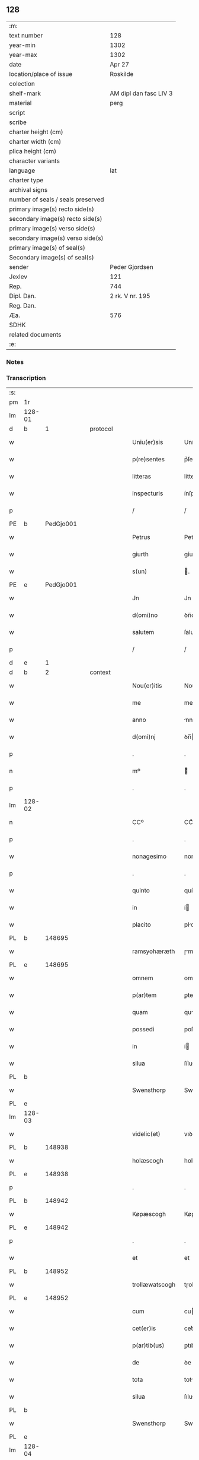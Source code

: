 ** 128

| :m:                               |                        |
| text number                       | 128                    |
| year-min                          | 1302                   |
| year-max                          | 1302                   |
| date                              | Apr 27                 |
| location/place of issue           | Roskilde               |
| colection                         |                        |
| shelf-mark                        | AM dipl dan fasc LIV 3 |
| material                          | perg                   |
| script                            |                        |
| scribe                            |                        |
| charter height (cm)               |                        |
| charter width (cm)                |                        |
| plica height (cm)                 |                        |
| character variants                |                        |
| language                          | lat                    |
| charter type                      |                        |
| archival signs                    |                        |
| number of seals / seals preserved |                        |
| primary image(s) recto side(s)    |                        |
| secondary image(s) recto side(s)  |                        |
| primary image(s) verso side(s)    |                        |
| secondary image(s) verso side(s)  |                        |
| primary image(s) of seal(s)       |                        |
| Secondary image(s) of seal(s)     |                        |
| sender                            | Peder Gjordsen         |
| Jexlev                            | 121                    |
| Rep.                              | 744                    |
| Dipl. Dan.                        | 2 rk. V nr. 195        |
| Reg. Dan.                         |                        |
| Æa.                               | 576                    |
| SDHK                              |                        |
| related documents                 |                        |
| :e:                               |                        |

*** Notes


*** Transcription
| :s: |        |   |   |   |   |                   |                |   |   |   |   |     |   |   |   |               |
| pm  | 1r     |   |   |   |   |                   |                |   |   |   |   |     |   |   |   |               |
| lm  | 128-01 |   |   |   |   |                   |                |   |   |   |   |     |   |   |   |               |
| d  | b      | 1  |   | protocol  |   |                   |                |   |   |   |   |     |   |   |   |               |
| w   |        |   |   |   |   | Uniu(er)sis       | Uníu͛ſís        |   |   |   |   | lat |   |   |   |        128-01 |
| w   |        |   |   |   |   | p(re)sentes       | p͛ſentes        |   |   |   |   | lat |   |   |   |        128-01 |
| w   |        |   |   |   |   | litteras          | lítteɼs       |   |   |   |   | lat |   |   |   |        128-01 |
| w   |        |   |   |   |   | inspecturis       | ínſpeuɼıs     |   |   |   |   | lat |   |   |   |        128-01 |
| p   |        |   |   |   |   | /                 | /              |   |   |   |   | lat |   |   |   |        128-01 |
| PE  | b      | PedGjo001  |   |   |   |                   |                |   |   |   |   |     |   |   |   |               |
| w   |        |   |   |   |   | Petrus            | Petɼus         |   |   |   |   | lat |   |   |   |        128-01 |
| w   |        |   |   |   |   | giurth            | gíuɼth         |   |   |   |   | lat |   |   |   |        128-01 |
| w   |        |   |   |   |   | s(un)             | .             |   |   |   |   | lat |   |   |   |        128-01 |
| PE  | e      | PedGjo001  |   |   |   |                   |                |   |   |   |   |     |   |   |   |               |
| w   |        |   |   |   |   | Jn                | Jn             |   |   |   |   | lat |   |   |   |        128-01 |
| w   |        |   |   |   |   | d(omi)no          | ꝺn̅o            |   |   |   |   | lat |   |   |   |        128-01 |
| w   |        |   |   |   |   | salutem           | ſalute        |   |   |   |   | lat |   |   |   |        128-01 |
| p   |        |   |   |   |   | /                 | /              |   |   |   |   | lat |   |   |   |        128-01 |
| d  | e      | 1  |   |   |   |                   |                |   |   |   |   |     |   |   |   |               |
| d  | b      | 2  |   | context  |   |                   |                |   |   |   |   |     |   |   |   |               |
| w   |        |   |   |   |   | Nou(er)itis       | Nou͛ítís        |   |   |   |   | lat |   |   |   |        128-01 |
| w   |        |   |   |   |   | me                | me             |   |   |   |   | lat |   |   |   |        128-01 |
| w   |        |   |   |   |   | anno              | nno           |   |   |   |   | lat |   |   |   |        128-01 |
| w   |        |   |   |   |   | d(omi)nj          | ꝺn̅            |   |   |   |   | lat |   |   |   |        128-01 |
| p   |        |   |   |   |   | .                 | .              |   |   |   |   | lat |   |   |   |        128-01 |
| n   |        |   |   |   |   | mº                | ͦ              |   |   |   |   | lat |   |   |   |        128-01 |
| p   |        |   |   |   |   | .                 | .              |   |   |   |   | lat |   |   |   |        128-01 |
| lm  | 128-02 |   |   |   |   |                   |                |   |   |   |   |     |   |   |   |               |
| n   |        |   |   |   |   | CCº               | CCͦ             |   |   |   |   | lat |   |   |   |        128-02 |
| p   |        |   |   |   |   | .                 | .              |   |   |   |   | lat |   |   |   |        128-02 |
| w   |        |   |   |   |   | nonagesimo        | nongeſımo     |   |   |   |   | lat |   |   |   |        128-02 |
| p   |        |   |   |   |   | .                 | .              |   |   |   |   | lat |   |   |   |        128-02 |
| w   |        |   |   |   |   | quinto            | quínto         |   |   |   |   | lat |   |   |   |        128-02 |
| w   |        |   |   |   |   | in                | í             |   |   |   |   | lat |   |   |   |        128-02 |
| w   |        |   |   |   |   | placito           | plcíto        |   |   |   |   | lat |   |   |   |        128-02 |
| PL  | b      |   148695|   |   |   |                   |                |   |   |   |   |     |   |   |   |               |
| w   |        |   |   |   |   | ramsyohæræth      | ɼmſyohæɼæth   |   |   |   |   | lat |   |   |   |        128-02 |
| PL  | e      |   148695|   |   |   |                   |                |   |   |   |   |     |   |   |   |               |
| w   |        |   |   |   |   | omnem             | omne          |   |   |   |   | lat |   |   |   |        128-02 |
| w   |        |   |   |   |   | p(ar)tem          | ꝑte           |   |   |   |   | lat |   |   |   |        128-02 |
| w   |        |   |   |   |   | quam              | qu           |   |   |   |   | lat |   |   |   |        128-02 |
| w   |        |   |   |   |   | possedi           | poſſeꝺı        |   |   |   |   | lat |   |   |   |        128-02 |
| w   |        |   |   |   |   | in                | í             |   |   |   |   | lat |   |   |   |        128-02 |
| w   |        |   |   |   |   | silua             | ſílu          |   |   |   |   | lat |   |   |   |        128-02 |
| PL  | b      |   |   |   |   |                   |                |   |   |   |   |     |   |   |   |               |
| w   |        |   |   |   |   | Swensthorp        | Swenﬅhoꝛp      |   |   |   |   | lat |   |   |   |        128-02 |
| PL  | e      |   |   |   |   |                   |                |   |   |   |   |     |   |   |   |               |
| lm  | 128-03 |   |   |   |   |                   |                |   |   |   |   |     |   |   |   |               |
| w   |        |   |   |   |   | videlic(et)       | vıꝺelıcꝫ       |   |   |   |   | lat |   |   |   |        128-03 |
| PL  | b      |   148938|   |   |   |                   |                |   |   |   |   |     |   |   |   |               |
| w   |        |   |   |   |   | holæscogh         | holæſcogh      |   |   |   |   | lat |   |   |   |        128-03 |
| PL  | e      |   148938|   |   |   |                   |                |   |   |   |   |     |   |   |   |               |
| p   |        |   |   |   |   | .                 | .              |   |   |   |   | lat |   |   |   |        128-03 |
| PL  | b      |   148942|   |   |   |                   |                |   |   |   |   |     |   |   |   |               |
| w   |        |   |   |   |   | Køpæscogh         | Køpæſcogh      |   |   |   |   | lat |   |   |   |        128-03 |
| PL  | e      |   148942|   |   |   |                   |                |   |   |   |   |     |   |   |   |               |
| p   |        |   |   |   |   | .                 | .              |   |   |   |   | lat |   |   |   |        128-03 |
| w   |        |   |   |   |   | et                | et             |   |   |   |   | lat |   |   |   |        128-03 |
| PL  | b      |   148952|   |   |   |                   |                |   |   |   |   |     |   |   |   |               |
| w   |        |   |   |   |   | trollæwatscogh    | tɼollæwatſcogh |   |   |   |   | lat |   |   |   |        128-03 |
| PL  | e      |   148952|   |   |   |                   |                |   |   |   |   |     |   |   |   |               |
| w   |        |   |   |   |   | cum               | cu            |   |   |   |   | lat |   |   |   |        128-03 |
| w   |        |   |   |   |   | cet(er)is         | cet͛ıs          |   |   |   |   | lat |   |   |   |        128-03 |
| w   |        |   |   |   |   | p(ar)tib(us)      | ꝑtıbꝫ          |   |   |   |   | lat |   |   |   |        128-03 |
| w   |        |   |   |   |   | de                | ꝺe             |   |   |   |   | lat |   |   |   |        128-03 |
| w   |        |   |   |   |   | tota              | tot           |   |   |   |   | lat |   |   |   |        128-03 |
| w   |        |   |   |   |   | silua             | ſılu          |   |   |   |   | lat |   |   |   |        128-03 |
| PL  | b      |   |   |   |   |                   |                |   |   |   |   |     |   |   |   |               |
| w   |        |   |   |   |   | Swensthorp        | Swenﬅhoꝛp      |   |   |   |   | lat |   |   |   |        128-03 |
| PL  | e      |   |   |   |   |                   |                |   |   |   |   |     |   |   |   |               |
| lm  | 128-04 |   |   |   |   |                   |                |   |   |   |   |     |   |   |   |               |
| w   |        |   |   |   |   | ad                | ꝺ             |   |   |   |   | lat |   |   |   |        128-04 |
| w   |        |   |   |   |   | me                | me             |   |   |   |   | lat |   |   |   |        128-04 |
| w   |        |   |   |   |   | p(er)tinentib(us) | ꝑtínentıbꝫ     |   |   |   |   | lat |   |   |   |        128-04 |
| PL | b |    149380|   |   |   |                     |                  |   |   |   |                                 |     |   |   |   |               |
| w   |        |   |   |   |   | monast(er)io      | monaﬅ͛ıo        |   |   |   |   | lat |   |   |   |        128-04 |
| w   |        |   |   |   |   | s(an)c(t)e        | ſc̅e            |   |   |   |   | lat |   |   |   |        128-04 |
| w   |        |   |   |   |   | clare             | ᴄlɼe          |   |   |   |   | lat |   |   |   |        128-04 |
| w   |        |   |   |   |   | v(ir)g(inis)      | vg͛            |   |   |   |   | lat |   |   |   |        128-04 |
| PL  | b      |   |   |   |   |                   |                |   |   |   |   |     |   |   |   |               |
| w   |        |   |   |   |   | roskild(is)       | ɼoſkíl        |   |   |   |   | lat |   |   |   |        128-04 |
| PL  | e      |   |   |   |   |                   |                |   |   |   |   |     |   |   |   |               |
| PL  | e      |   149380|   |   |   |                   |                |   |   |   |   |     |   |   |   |               |
| w   |        |   |   |   |   | in                | í             |   |   |   |   | lat |   |   |   |        128-04 |
| w   |        |   |   |   |   | quo               | quo            |   |   |   |   | lat |   |   |   |        128-04 |
| w   |        |   |   |   |   | soror             | ſoꝛoꝛ          |   |   |   |   | lat |   |   |   |        128-04 |
| w   |        |   |   |   |   | mea               | me            |   |   |   |   | lat |   |   |   |        128-04 |
| w   |        |   |   |   |   | (com)morat(ur)    | ꝯmoꝛt᷑         |   |   |   |   | lat |   |   |   |        128-04 |
| w   |        |   |   |   |   | p(ro)             | ꝑ              |   |   |   |   | lat |   |   |   |        128-04 |
| w   |        |   |   |   |   | remedio           | ɼemeꝺıo        |   |   |   |   | lat |   |   |   |        128-04 |
| w   |        |   |   |   |   | anime             | nıme          |   |   |   |   | lat |   |   |   |        128-04 |
| lm  | 128-05 |   |   |   |   |                   |                |   |   |   |   |     |   |   |   |               |
| w   |        |   |   |   |   | mee               | mee            |   |   |   |   | lat |   |   |   |        128-05 |
| w   |        |   |   |   |   | (con)tulisse      | ꝯtulıſſe       |   |   |   |   | lat |   |   |   |        128-05 |
| w   |        |   |   |   |   | et                | et             |   |   |   |   | lat |   |   |   |        128-05 |
| w   |        |   |   |   |   | p(er)             | ꝑ              |   |   |   |   | lat |   |   |   |        128-05 |
| w   |        |   |   |   |   | scotac(i)o(n)em   | ſcotc̅oe      |   |   |   |   | lat |   |   |   |        128-05 |
| w   |        |   |   |   |   | tradidisse        | tɼꝺíꝺíſſe     |   |   |   |   | lat |   |   |   |        128-05 |
| w   |        |   |   |   |   | p(er)petuo        | ꝑpetuo         |   |   |   |   | lat |   |   |   |        128-05 |
| w   |        |   |   |   |   | possidendam       | poſſíꝺenꝺ    |   |   |   |   | lat |   |   |   |        128-05 |
| p   |        |   |   |   |   | /                 | /              |   |   |   |   | lat |   |   |   |        128-05 |
| d  | e      | 2  |   |   |   |                   |                |   |   |   |   |     |   |   |   |               |
| d  | b      | 3  |   | eschatocol  |   |                   |                |   |   |   |   |     |   |   |   |               |
| w   |        |   |   |   |   | Ne                | Ne             |   |   |   |   | lat |   |   |   |        128-05 |
| w   |        |   |   |   |   | igit(ur)          | ıgıt᷑           |   |   |   |   | lat |   |   |   |        128-05 |
| w   |        |   |   |   |   | sup(er)           | ſuꝑ            |   |   |   |   | lat |   |   |   |        128-05 |
| w   |        |   |   |   |   | hoc               | hoc            |   |   |   |   | lat |   |   |   |        128-05 |
| w   |        |   |   |   |   | f(a)c(t)o         | fc̅o            |   |   |   |   | lat |   |   |   |        128-05 |
| w   |        |   |   |   |   | possit            | poſſít         |   |   |   |   | lat |   |   |   |        128-05 |
| w   |        |   |   |   |   | in                | í             |   |   |   |   | lat |   |   |   |        128-05 |
| lm  | 128-06 |   |   |   |   |                   |                |   |   |   |   |     |   |   |   |               |
| w   |        |   |   |   |   | post(er)um        | poﬅ͛u          |   |   |   |   | lat |   |   |   |        128-06 |
| w   |        |   |   |   |   | aliq(ua)          | lıq          |   |   |   |   | lat |   |   |   |        128-06 |
| w   |        |   |   |   |   | calumpnia         | clumpnía      |   |   |   |   | lat |   |   |   |        128-06 |
| w   |        |   |   |   |   | seu               | ſeu            |   |   |   |   | lat |   |   |   |        128-06 |
| w   |        |   |   |   |   | dissensionis      | ꝺíſſenſíoníꜱ   |   |   |   |   | lat |   |   |   |        128-06 |
| w   |        |   |   |   |   | mat(er)ia         | mt͛ı          |   |   |   |   | lat |   |   |   |        128-06 |
| w   |        |   |   |   |   | suboriri          | ſuboꝛıɼí       |   |   |   |   | lat |   |   |   |        128-06 |
| w   |        |   |   |   |   | a                 |               |   |   |   |   | lat |   |   |   |        128-06 |
| w   |        |   |   |   |   | quocumq(ue)       | quocumqꝫ       |   |   |   |   | lat |   |   |   |        128-06 |
| w   |        |   |   |   |   | sigillis          | ſıgıllíꜱ       |   |   |   |   | lat |   |   |   |        128-06 |
| w   |        |   |   |   |   | ven(er)abilium    | ven͛bılíu     |   |   |   |   | lat |   |   |   |        128-06 |
| w   |        |   |   |   |   | viror(um)         | víɼoꝝ          |   |   |   |   | lat |   |   |   |        128-06 |
| lm  | 128-07 |   |   |   |   |                   |                |   |   |   |   |     |   |   |   |               |
| w   |        |   |   |   |   | d(omi)nor(um)     | ꝺn̅oꝝ           |   |   |   |   | lat |   |   |   |        128-07 |
| PE  | b      | PedSak001  |   |   |   |                   |                |   |   |   |   |     |   |   |   |               |
| w   |        |   |   |   |   | Pet(ri)           | Pet           |   |   |   |   | lat |   |   |   |        128-07 |
| w   |        |   |   |   |   | saxæ              | ſxæ           |   |   |   |   | lat |   |   |   |        128-07 |
| w   |        |   |   |   |   | s(un)             |               |   |   |   |   | lat |   |   |   |        128-07 |
| PE  | e      | PedSak001  |   |   |   |                   |                |   |   |   |   |     |   |   |   |               |
| w   |        |   |   |   |   | p(re)po(s)iti     | ̅o̅ıtı          |   |   |   |   | lat |   |   |   |        128-07 |
| PL  | b      |   149195|   |   |   |                   |                |   |   |   |   |     |   |   |   |               |
| w   |        |   |   |   |   | roskilde(e)n(sis) | ɼoſkılꝺe̅      |   |   |   |   | lat |   |   |   |        128-07 |
| PL  | e      |   149195|   |   |   |                   |                |   |   |   |   |     |   |   |   |               |
| w   |        |   |   |   |   | et                | et             |   |   |   |   | lat |   |   |   |        128-07 |
| PE  | b      |   OluBjø001|   |   |   |                   |                |   |   |   |   |     |   |   |   |               |
| w   |        |   |   |   |   | Olauj             | Oluȷ          |   |   |   |   | lat |   |   |   |        128-07 |
| w   |        |   |   |   |   | Biorn             | Bíoꝛ          |   |   |   |   | lat |   |   |   |        128-07 |
| w   |        |   |   |   |   | s(un)             |               |   |   |   |   | lat |   |   |   |        128-07 |
| PE  | e      |   OluBjø001|   |   |   |                   |                |   |   |   |   |     |   |   |   |               |
| w   |        |   |   |   |   | canonicj          | cnoníc       |   |   |   |   | lat |   |   |   |        128-07 |
| w   |        |   |   |   |   | eiusde(m)         | eıuſꝺe̅         |   |   |   |   | lat |   |   |   |        128-07 |
| w   |        |   |   |   |   | locj              | loc           |   |   |   |   | lat |   |   |   |        128-07 |
| p   |        |   |   |   |   | /                 | /              |   |   |   |   | lat |   |   |   |        128-07 |
| w   |        |   |   |   |   | cum               | cu            |   |   |   |   | lat |   |   |   |        128-07 |
| w   |        |   |   |   |   | sigillis          | ſıgıllıꜱ       |   |   |   |   | lat |   |   |   |        128-07 |
| lm  | 128-08 |   |   |   |   |                   |                |   |   |   |   |     |   |   |   |               |
| PE  | b      |  BenEsb001 |   |   |   |                   |                |   |   |   |   |     |   |   |   |               |
| w   |        |   |   |   |   | b(e)n(e)d(i)c(t)i | bn̅ꝺc̅ı          |   |   |   |   | lat |   |   |   |        128-08 |
| PE  | e      | BenEsb001  |   |   |   |                   |                |   |   |   |   |     |   |   |   |               |
| w   |        |   |   |   |   | aduocati          | ꝺuoctí       |   |   |   |   | lat |   |   |   |        128-08 |
| PL  | b      |   149195|   |   |   |                   |                |   |   |   |   |     |   |   |   |               |
| w   |        |   |   |   |   | Roskild(e)n(sis)  | Roſkılꝺn͛       |   |   |   |   | lat |   |   |   |        128-08 |
| PL  | e      |   149195|   |   |   |                   |                |   |   |   |   |     |   |   |   |               |
| w   |        |   |   |   |   | (et)              |               |   |   |   |   | lat |   |   |   |        128-08 |
| w   |        |   |   |   |   | meo               | meo            |   |   |   |   | lat |   |   |   |        128-08 |
| w   |        |   |   |   |   | p(re)sent(es)     | p͛ſent͛          |   |   |   |   | lat |   |   |   |        128-08 |
| w   |        |   |   |   |   | l(itte)ras        | lɼ͛ꜱ           |   |   |   |   | lat |   |   |   |        128-08 |
| w   |        |   |   |   |   | feci              | fecí           |   |   |   |   | lat |   |   |   |        128-08 |
| w   |        |   |   |   |   | co(m)muniri       | co̅munıɼí       |   |   |   |   | lat |   |   |   |        128-08 |
| w   |        |   |   |   |   | ad                | ꝺ             |   |   |   |   | lat |   |   |   |        128-08 |
| w   |        |   |   |   |   | euidenciam        | euıꝺencı     |   |   |   |   | lat |   |   |   |        128-08 |
| w   |        |   |   |   |   | et                | et             |   |   |   |   | lat |   |   |   |        128-08 |
| w   |        |   |   |   |   | c(er)titudinem    | ᴄ͛títuꝺıne     |   |   |   |   | lat |   |   |   |        128-08 |
| w   |        |   |   |   |   | ple-¦niore(m)     | ple-¦nıoꝛe̅     |   |   |   |   | lat |   |   |   | 128-08—128-09 |
| p   |        |   |   |   |   | /                 | /              |   |   |   |   | lat |   |   |   |        128-09 |
| w   |        |   |   |   |   | Datum             | Dtu          |   |   |   |   | lat |   |   |   |        128-09 |
| PL  | b      |   149195|   |   |   |                   |                |   |   |   |   |     |   |   |   |               |
| w   |        |   |   |   |   | roskildis         | ɼoſkılꝺís      |   |   |   |   | lat |   |   |   |        128-09 |
| PL  | e      |   149195|   |   |   |                   |                |   |   |   |   |     |   |   |   |               |
| p   |        |   |   |   |   | .                 | .              |   |   |   |   | lat |   |   |   |        128-09 |
| w   |        |   |   |   |   | anno              | nno           |   |   |   |   | lat |   |   |   |        128-09 |
| w   |        |   |   |   |   | d(omi)nj          | ꝺn̅            |   |   |   |   | lat |   |   |   |        128-09 |
| p   |        |   |   |   |   | .                 | .              |   |   |   |   | lat |   |   |   |        128-09 |
| n   |        |   |   |   |   | mº                | ͦ              |   |   |   |   | lat |   |   |   |        128-09 |
| p   |        |   |   |   |   | .                 | .              |   |   |   |   | lat |   |   |   |        128-09 |
| n   |        |   |   |   |   | CCCº              | CCͦC            |   |   |   |   | lat |   |   |   |        128-09 |
| p   |        |   |   |   |   | .                 | .              |   |   |   |   | lat |   |   |   |        128-09 |
| w   |        |   |   |   |   | s(e)c(un)do       | ſco           |   |   |   |   | lat |   |   |   |        128-09 |
| p   |        |   |   |   |   | .                 | .              |   |   |   |   | lat |   |   |   |        128-09 |
| w   |        |   |   |   |   | sexta             | ſext          |   |   |   |   | lat |   |   |   |        128-09 |
| w   |        |   |   |   |   | feria             | feɼí          |   |   |   |   | lat |   |   |   |        128-09 |
| w   |        |   |   |   |   | inf(ra)           | ınf           |   |   |   |   | lat |   |   |   |        128-09 |
| w   |        |   |   |   |   | ebdomada(m)       | ebꝺomꝺ      |   |   |   |   | lat |   |   |   |        128-09 |
| w   |        |   |   |   |   | pasche            | pſche         |   |   |   |   | lat |   |   |   |        128-09 |
| d  | e      | 3  |   |   |   |                   |                |   |   |   |   |     |   |   |   |               |
| :e: |        |   |   |   |   |                   |                |   |   |   |   |     |   |   |   |               |